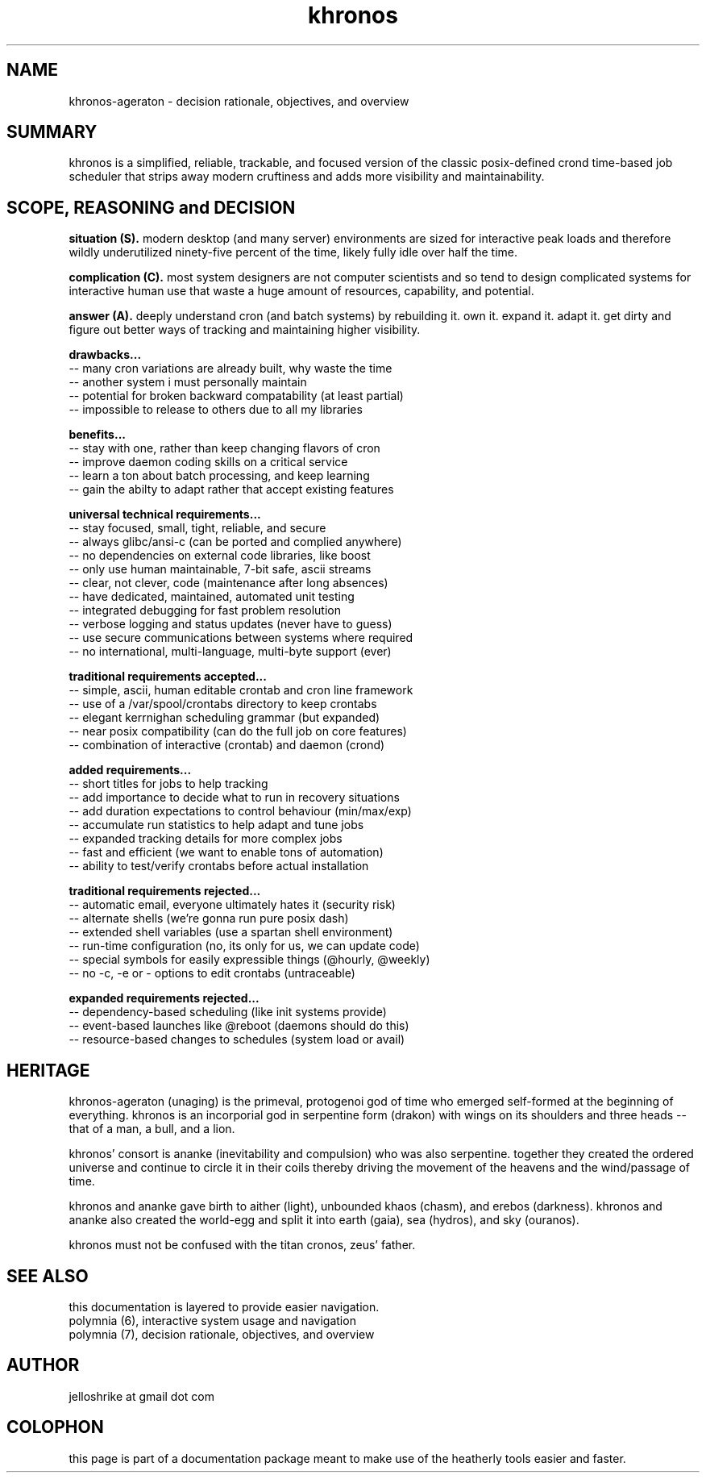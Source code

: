 .TH khronos 7 2010-dec "linux" "heatherly custom tools manual"
.na

.SH NAME
khronos-ageraton - decision rationale, objectives, and overview

.SH SUMMARY
khronos is a simplified, reliable, trackable, and focused version of the
classic posix-defined crond time-based job scheduler that strips away
modern cruftiness and adds more visibility and maintainability.

.SH SCOPE, REASONING and DECISION

.B situation (S).  
modern desktop (and many server) environments are sized for interactive peak
loads and therefore wildly underutilized ninety-five percent of the time,
likely fully idle over half the time.

.B complication (C).  
most system designers are not computer scientists and so tend to design
complicated systems for interactive human use that waste a huge amount of
resources, capability, and potential.

.B answer (A).  
deeply understand cron (and batch systems) by rebuilding it.  own it.
expand it.  adapt it.  get dirty and figure out better ways of tracking and
maintaining higher visibility.

.B drawbacks...
   -- many cron variations are already built, why waste the time
   -- another system i must personally maintain
   -- potential for broken backward compatability (at least partial)
   -- impossible to release to others due to all my libraries

.B benefits...
   -- stay with one, rather than keep changing flavors of cron
   -- improve daemon coding skills on a critical service
   -- learn a ton about batch processing, and keep learning
   -- gain the abilty to adapt rather that accept existing features

.B universal technical requirements...
   -- stay focused, small, tight, reliable, and secure
   -- always glibc/ansi-c (can be ported and complied anywhere)
   -- no dependencies on external code libraries, like boost
   -- only use human maintainable, 7-bit safe, ascii streams
   -- clear, not clever, code (maintenance after long absences)
   -- have dedicated, maintained, automated unit testing
   -- integrated debugging for fast problem resolution
   -- verbose logging and status updates (never have to guess)
   -- use secure communications between systems where required
   -- no international, multi-language, multi-byte support (ever)

.B traditional requirements accepted...
   -- simple, ascii, human editable crontab and cron line framework
   -- use of a /var/spool/crontabs directory to keep crontabs
   -- elegant kerrnighan scheduling grammar (but expanded)
   -- near posix compatibility (can do the full job on core features)
   -- combination of interactive (crontab) and daemon (crond)

.B added requirements...
   -- short titles for jobs to help tracking
   -- add importance to decide what to run in recovery situations
   -- add duration expectations to control behaviour (min/max/exp)
   -- accumulate run statistics to help adapt and tune jobs
   -- expanded tracking details for more complex jobs
   -- fast and efficient (we want to enable tons of automation)
   -- ability to test/verify crontabs before actual installation

.B traditional requirements rejected...
   -- automatic email, everyone ultimately hates it (security risk)
   -- alternate shells (we're gonna run pure posix dash)
   -- extended shell variables (use a spartan shell environment)
   -- run-time configuration (no, its only for us, we can update code)
   -- special symbols for easily expressible things (@hourly, @weekly)
   -- no -c, -e or - options to edit crontabs (untraceable)

.B expanded requirements rejected...
   -- dependency-based scheduling (like init systems provide)
   -- event-based launches like @reboot (daemons should do this)
   -- resource-based changes to schedules (system load or avail)

.SH HERITAGE
khronos-ageraton (unaging) is the primeval, protogenoi god of time who emerged
self-formed at the beginning of everything.  khronos is an incorporial god
in serpentine form (drakon) with wings on its shoulders and three heads --
that of a man, a bull, and a lion.

khronos' consort is ananke (inevitability and compulsion) who was also
serpentine.  together they created the ordered universe and continue to
circle it in their coils thereby driving the movement of the heavens and the
wind/passage of time.

khronos and ananke gave birth to aither (light), unbounded khaos (chasm),
and erebos (darkness).  khronos and ananke also created the world-egg and
split it into earth (gaia), sea (hydros), and sky (ouranos).

khronos must not be confused with the titan cronos, zeus' father.

.SH SEE ALSO
this documentation is layered to provide easier navigation.
   polymnia (6), interactive system usage and navigation
   polymnia (7), decision rationale, objectives, and overview

.SH AUTHOR
jelloshrike at gmail dot com

.SH COLOPHON
this page is part of a documentation package meant to make use of the
heatherly tools easier and faster.
